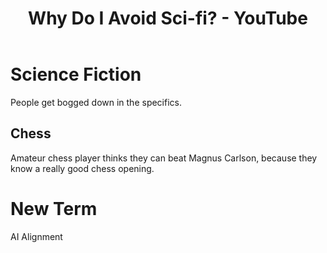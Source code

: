 :PROPERTIES:
:ID:       3667d7b1-a6a1-488a-8d84-5c76d4402d7c
:ROAM_REFS: https://www.youtube.com/watch?v=JVIqp_lIwZg
:mtime:    20240419042730 20240321050030
:ctime:    20240321050030
:END:
#+title: Why Do I Avoid Sci-fi? - YouTube
#+filetags: :ai_safety:videos:robert_miles:science_communication:ai_alignment:
* Science Fiction

People get bogged down in the specifics.
** Chess
Amateur chess player thinks they can beat Magnus Carlson, because they know a really good chess opening.

* New Term
AI Alignment
